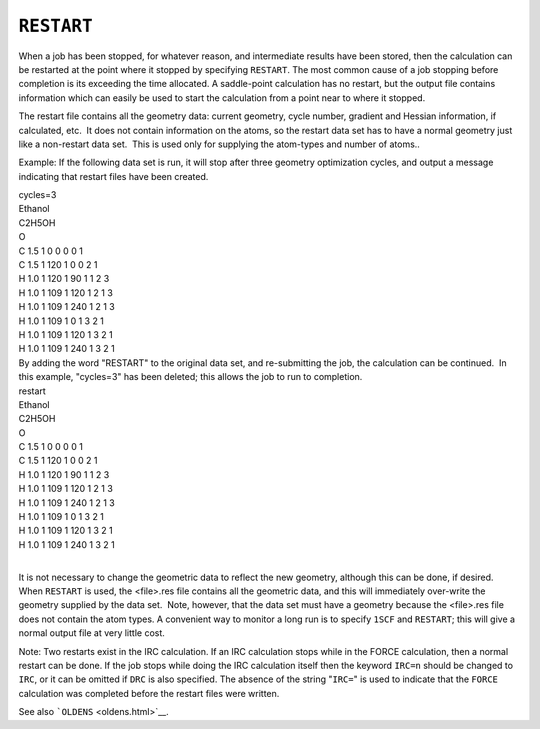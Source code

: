 .. _RESTART:

``RESTART``
===========

When a job has been stopped, for whatever reason, and intermediate
results have been stored, then the calculation can be restarted at the
point where it stopped by specifying ``RESTART``. The most common cause
of a job stopping before completion is its exceeding the time allocated.
A saddle-point calculation has no restart, but the output file contains
information which can easily be used to start the calculation from a
point near to where it stopped.

The restart file contains all the geometry data: current geometry, cycle
number, gradient and Hessian information, if calculated, etc.  It does
not contain information on the atoms, so the restart data set has to
have a normal geometry just like a non-restart data set.  This is used
only for supplying the atom-types and number of atoms.. 

Example: If the following data set is run, it will stop after three
geometry optimization cycles, and output a message indicating that
restart files have been created.

| cycles=3
| Ethanol
| C2H5OH
| O
| C 1.5 1 0 0 0 0 1
| C 1.5 1 120 1 0 0 2 1
| H 1.0 1 120 1 90 1 1 2 3
| H 1.0 1 109 1 120 1 2 1 3
| H 1.0 1 109 1 240 1 2 1 3
| H 1.0 1 109 1 0 1 3 2 1
| H 1.0 1 109 1 120 1 3 2 1
| H 1.0 1 109 1 240 1 3 2 1

| By adding the word "RESTART" to the original data set, and
  re-submitting the job, the calculation can be continued.  In this
  example, "cycles=3" has been deleted; this allows the job to run to
  completion.
| restart
| Ethanol
| C2H5OH
| O
| C 1.5 1 0 0 0 0 1
| C 1.5 1 120 1 0 0 2 1
| H 1.0 1 120 1 90 1 1 2 3
| H 1.0 1 109 1 120 1 2 1 3
| H 1.0 1 109 1 240 1 2 1 3
| H 1.0 1 109 1 0 1 3 2 1
| H 1.0 1 109 1 120 1 3 2 1
| H 1.0 1 109 1 240 1 3 2 1
|  

It is not necessary to change the geometric data to reflect the new
geometry, although this can be done, if desired. When ``RESTART`` is
used, the <file>.res file contains all the geometric data, and this will
immediately over-write the geometry supplied by the data set.  Note,
however, that the data set must have a geometry because the <file>.res
file does not contain the atom types. A convenient way to monitor a long
run is to specify ``1SCF`` and ``RESTART``; this will give a normal
output file at very little cost.

Note: Two restarts exist in the IRC calculation. If an IRC calculation
stops while in the FORCE calculation, then a normal restart can be done.
If the job stops while doing the IRC calculation itself then the keyword
``IRC=n`` should be changed to ``IRC``, or it can be omitted if ``DRC``
is also specified. The absence of the string "``IRC=``" is used to
indicate that the ``FORCE`` calculation was completed before the restart
files were written.

See also ```OLDENS`` <oldens.html>`__.
